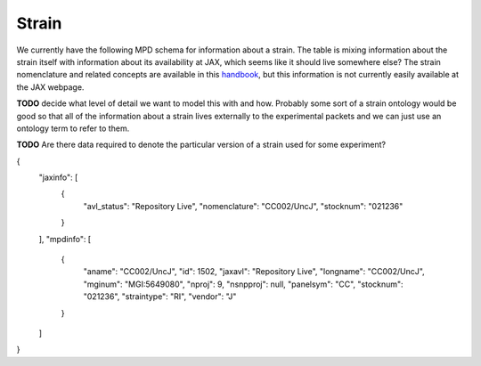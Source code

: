 .. _rststrain:

######
Strain
######

We currently have the following MPD schema for information about a strain. The table is mixing information about the
strain itself with information about its availability at JAX, which seems like it should live somewhere else? The
strain nomenclature and related concepts are available in this
`handbook <https://www.urmc.rochester.edu/MediaLibraries/URMCMedia/animal-resource/forms/documents/JAX-Handbook-Genetically-Standardized-Mice.pdf>`_,
but this information is not currently easily available at the JAX webpage.

**TODO** decide what level of detail we want to model this with and how.
Probably some sort of a strain ontology would be good so that all of the information about a strain lives externally
to the experimental packets and we can just use an ontology term to refer to them.

**TODO** Are there data required to denote the particular version of a strain used for some experiment?

.. code-block:: console


{
  "jaxinfo": [
    {
      "avl_status": "Repository Live",
      "nomenclature": "CC002/UncJ",
      "stocknum": "021236"
    }
  ],
  "mpdinfo": [
    {
      "aname": "CC002/UncJ",
      "id": 1502,
      "jaxavl": "Repository Live",
      "longname": "CC002/UncJ",
      "mginum": "MGI:5649080",
      "nproj": 9,
      "nsnpproj": null,
      "panelsym": "CC",
      "stocknum": "021236",
      "straintype": "RI",
      "vendor": "J"
    }
  ]
}